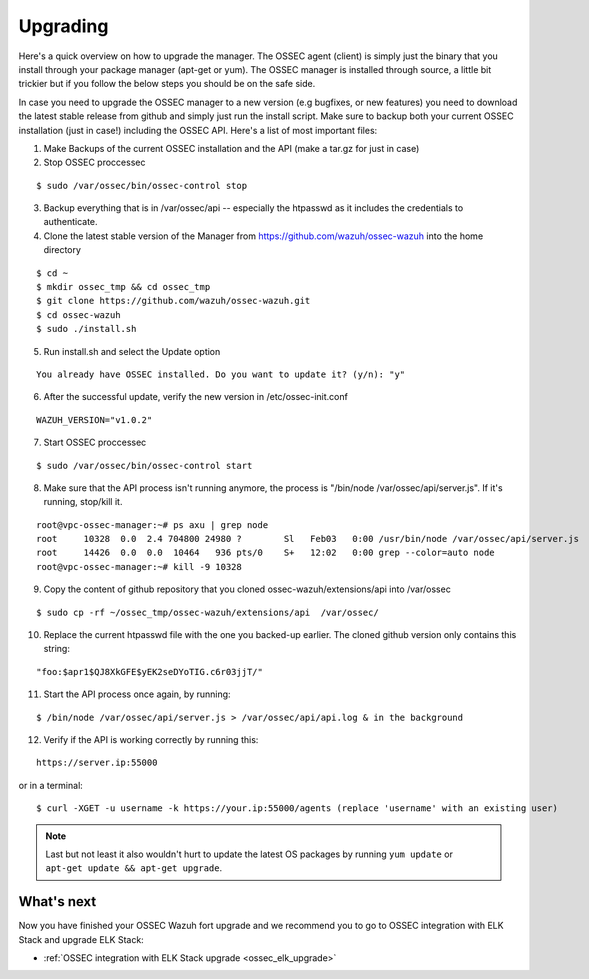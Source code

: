 .. _ossec_wazuh_upgrade:

Upgrading
===========================================

Here's a quick overview on how to upgrade the manager. The OSSEC agent (client) is simply just the binary that you install through your package manager (apt-get or yum). The OSSEC manager is installed through source, a little bit trickier but if you follow the below steps you should be on the safe side.

In case you need to upgrade the OSSEC manager to a new version (e.g bugfixes, or new features) you need to download the latest stable release from github and simply just run the install script. Make sure to backup both your current OSSEC installation (just in case!) including the OSSEC API.
Here's a list of most important files:

1. Make Backups of the current OSSEC installation and the API (make a tar.gz for just in case)
2. Stop OSSEC proccessec

::

  $ sudo /var/ossec/bin/ossec-control stop

3. Backup everything that is in /var/ossec/api -- especially the htpasswd as it includes the credentials to authenticate.
4. Clone the latest stable version of the Manager from https://github.com/wazuh/ossec-wazuh into the home directory

::

  $ cd ~
  $ mkdir ossec_tmp && cd ossec_tmp
  $ git clone https://github.com/wazuh/ossec-wazuh.git
  $ cd ossec-wazuh
  $ sudo ./install.sh

5. Run install.sh and select the Update option

::

  You already have OSSEC installed. Do you want to update it? (y/n): "y"

6. After the successful update, verify the new version in /etc/ossec-init.conf

::

  WAZUH_VERSION="v1.0.2"

7. Start OSSEC proccessec

::

  $ sudo /var/ossec/bin/ossec-control start

8. Make sure that the API process isn't running anymore, the process is "/bin/node /var/ossec/api/server.js". If it's running, stop/kill it.

::

  root@vpc-ossec-manager:~# ps axu | grep node
  root     10328  0.0  2.4 704800 24980 ?        Sl   Feb03   0:00 /usr/bin/node /var/ossec/api/server.js
  root     14426  0.0  0.0  10464   936 pts/0    S+   12:02   0:00 grep --color=auto node
  root@vpc-ossec-manager:~# kill -9 10328

9. Copy the content of github repository that you cloned ossec-wazuh/extensions/api into /var/ossec

::

  $ sudo cp -rf ~/ossec_tmp/ossec-wazuh/extensions/api  /var/ossec/

10. Replace the current htpasswd file with the one you backed-up earlier. The cloned github version only contains this string:

::

  "foo:$apr1$QJ8XkGFE$yEK2seDYoTIG.c6r03jjT/"

11. Start the API process once again, by running:

::

  $ /bin/node /var/ossec/api/server.js > /var/ossec/api/api.log & in the background

12. Verify if the API is working correctly by running this:

::

  https://server.ip:55000

or in a terminal:

::

  $ curl -XGET -u username -k https://your.ip:55000/agents (replace 'username' with an existing user)

.. note:: Last but not least it also wouldn't hurt to update the latest OS packages by running ``yum update`` or ``apt-get update && apt-get upgrade``.


What's next
-----------

Now you have finished your OSSEC Wazuh fort upgrade and we recommend you to go to OSSEC integration with ELK Stack and upgrade ELK Stack:

* :ref:`OSSEC integration with ELK Stack upgrade <ossec_elk_upgrade>`
